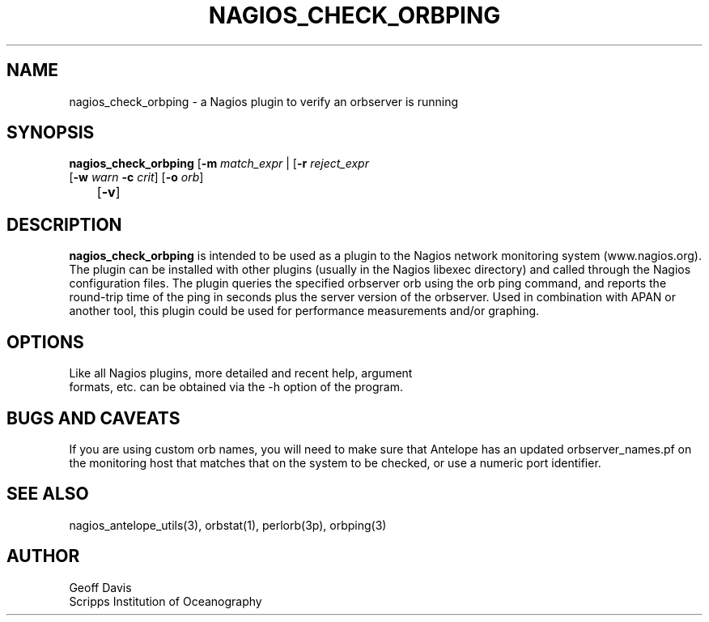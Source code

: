 .TH NAGIOS_CHECK_ORBPING 1 "$Date$"
.SH NAME
nagios_check_orbping \- a Nagios plugin to verify an orbserver is running
.SH SYNOPSIS
.nf
\fBnagios_check_orbping\fP [\fB\-m\fP \fImatch_expr\fP | [\fB\-r\fP \fIreject_expr\fP
           [\fB\-w\fP \fIwarn\fP \fB\-c\fP \fIcrit\fP] [\fB\-o\fP \fIorb\fP]
	   [\fB\-v\fP]
.fi
.SH DESCRIPTION
\fBnagios_check_orbping\fP is intended to be used as a plugin to the
Nagios network monitoring system (www.nagios.org). The plugin can be
installed with other plugins (usually in the Nagios libexec directory)
and called through the Nagios configuration files. The plugin queries
the specified orbserver orb using the orb ping command, and reports the
round-trip time of the ping in seconds plus the server version of the
orbserver.
Used in combination with APAN or another tool, this plugin could be
used for performance measurements and/or graphing.
.SH OPTIONS
.nf
Like all Nagios plugins, more detailed and recent help, argument
formats, etc. can be obtained via the -h option of the program.
.fi
.SH "BUGS AND CAVEATS"
If you are using custom orb names, you will need to make sure that Antelope has
an updated orbserver_names.pf on the monitoring host that matches that on the
system to be checked, or use a numeric port identifier.
.SH "SEE ALSO"
nagios_antelope_utils(3), orbstat(1), perlorb(3p), orbping(3)
.SH AUTHOR
.nf
Geoff Davis
Scripps Institution of Oceanography
.fi

